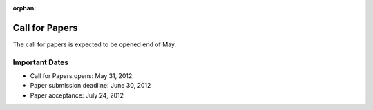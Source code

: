 :orphan:

.. meta::
   :http-equiv=refresh: 2;URL=../en/cfp.html

=================
 Call for Papers
=================

The call for papers is expected to be opened end of May.

Important Dates
===============

- Call for Papers opens: May 31, 2012
- Paper submission deadline: June 30, 2012
- Paper acceptance: July 24, 2012

